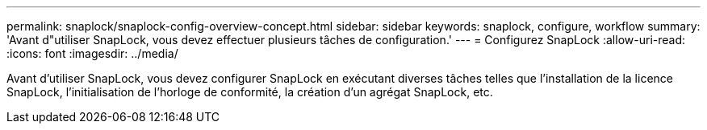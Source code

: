 ---
permalink: snaplock/snaplock-config-overview-concept.html 
sidebar: sidebar 
keywords: snaplock, configure, workflow 
summary: 'Avant d"utiliser SnapLock, vous devez effectuer plusieurs tâches de configuration.' 
---
= Configurez SnapLock
:allow-uri-read: 
:icons: font
:imagesdir: ../media/


[role="lead"]
Avant d'utiliser SnapLock, vous devez configurer SnapLock en exécutant diverses tâches telles que l'installation de la licence SnapLock, l'initialisation de l'horloge de conformité, la création d'un agrégat SnapLock, etc.
